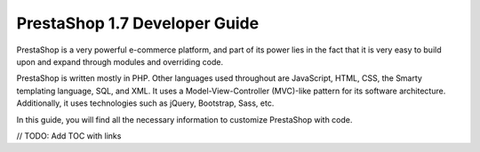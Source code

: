 ******************************
PrestaShop 1.7 Developer Guide
******************************

PrestaShop is a very powerful e-commerce platform, and part of its power lies in the fact that it is very easy to build upon and expand through modules and overriding code.

PrestaShop is written mostly in PHP. Other languages used throughout are JavaScript, HTML, CSS, the Smarty templating language, SQL, and XML. It uses a Model-View-Controller (MVC)-like pattern for its software architecture. Additionally, it uses technologies such as jQuery, Bootstrap, Sass, etc.

In this guide, you will find all the necessary information to customize PrestaShop with code.


// TODO: Add TOC with links
